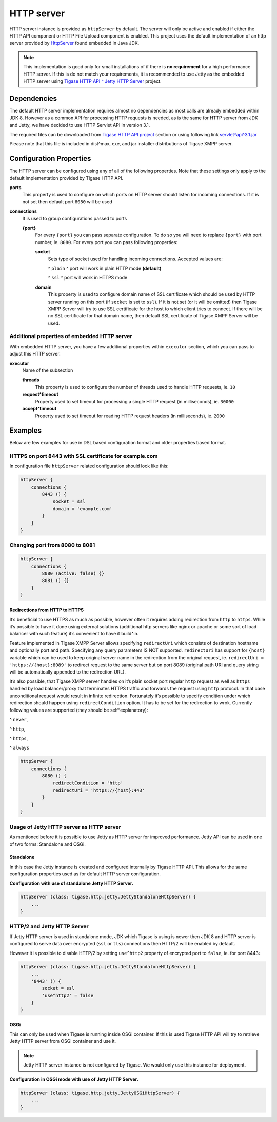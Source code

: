 HTTP server
-----------------

HTTP server instance is provided as ``httpServer`` by default. The server will only be active and enabled if either the HTTP API component or HTTP File Upload component is enabled. This project uses the default implementation of an http server provided by `HttpServer <https://docs.oracle.com/javase/8/docs/jre/api/net/httpserver/spec/com/sun/net/httpserver/package^summary.html>`__ found embedded in Java JDK.

.. Note::

   This implementation is good only for small installations of if there is **no requirement** for a high performance HTTP server. If this is do not match your requirements, it is recommended to use Jetty as the embedded HTTP server using `Tigase HTTP API ^ Jetty HTTP Server <#jettyHttp>`__ project.

Dependencies
^^^^^^^^^^^^^^^^^^

The default HTTP server implementation requires almost no dependencies as most calls are already embedded within JDK 8. However as a common API for processing HTTP requests is needed, as is the same for HTTP server from JDK and Jetty, we have decided to use HTTP Servlet API in version 3.1.

The required files can be downloaded from `Tigase HTTP API project <https://projects.tigase.org/projects/tigase^http^api/files>`__ section or using following link `servlet^api^3.1.jar <https://projects.tigase.org/attachments/download/1504/servlet^api^3.1.jar>`__

Please note that this file is included in dist^max, exe, and jar installer distributions of Tigase XMPP server.

Configuration Properties
^^^^^^^^^^^^^^^^^^^^^^^^^^^^^^

The HTTP server can be configured using any of all of the following properties. Note that these settings only apply to the default implementation provided by Tigase HTTP API.

**ports**
   This property is used to configure on which ports on HTTP server should listen for incoming connections. If it is not set then default port ``8080`` will be used

**connections**
   It is used to group configurations passed to ports

   **{port}**
      For every ``{port}`` you can pass separate configuration. To do so you will need to replace ``{port}`` with port number, ie. ``8080``. For every port you can pass following properties:

      **socket**
         Sets type of socket used for handling incoming connections. Accepted values are:

         ^  ``plain`` ^ port will work in plain HTTP mode **(default)**

         ^  ``ssl`` ^ port will work in HTTPS mode

      **domain**
         This property is used to configure domain name of SSL certificate which should be used by HTTP server running on this port (if ``socket`` is set to ``ssl``). If it is not set (or it will be omitted) then Tigase XMPP Server will try to use SSL certificate for the host to which client tries to connect. If there will be no SSL certificate for that domain name, then default SSL certificate of Tigase XMPP Server will be used.


Additional properties of embedded HTTP server
~~~~~~~~~~~~~~~~~~~~~~~~~~~~~~~~~~~~~~~~~~~~~~~~~~~~~

With embedded HTTP server, you have a few additional properties within ``executor`` section, which you can pass to adjust this HTTP server.

**executor**
   Name of the subsection

   **threads**
      This property is used to configure the number of threads used to handle HTTP requests, ie. ``10``

   **request^timeout**
      Property used to set timeout for processing a single HTTP request (in milliseconds), ie. ``30000``

   **accept^timeout**
      Property used to set timeout for reading HTTP request headers (in milliseconds), ie. ``2000``

Examples
^^^^^^^^^^^^^^

Below are few examples for use in DSL based configuration format and older properties based format.

HTTPS on port 8443 with SSL certificate for example.com
~~~~~~~~~~~~~~~~~~~~~~~~~~~~~~~~~~~~~~~~~~~~~~~~~~~~~~~~~~~~~~~~

In configuration file ``httpServer`` related configuration should look like this:

.. code:: groovy

   httpServer {
       connections {
           8443 () {
               socket = ssl
               domain = 'example.com'
           }
       }
   }


Changing port from 8080 to 8081
~~~~~~~~~~~~~~~~~~~~~~~~~~~~~~~~~~~~~~~

.. code:: groovy

   httpServer {
       connections {
           8080 (active: false) {}
           8081 () {}
       }
   }

Redirections from HTTP to HTTPS
'''''''''''''''''''''''''''''''

It’s beneficial to use HTTPS as much as possible, however often it requires adding redirection from ``http`` to ``https``. While it’s possible to have it done using external solutions (additional http servers like nginx or apache or some sort of load balancer with such feature) it’s convenient to have it build^in.

Feature implemented in Tigase XMPP Server allows specifying ``redirectUri`` which consists of destination hostname and optionally port and path. Specifying any query parameters IS NOT supported. ``redirectUri`` has support for ``{host}`` variable which can be used to keep original server name in the redirection from the original request, ie. ``redirectUri = 'https://{host}:8089'`` to redirect request to the same server but on port 8089 (original path URI and query string will be automatically appended to the redirection URL).

It’s also possible, that Tigase XMPP server handles on it’s plain socket port regular ``http`` request as well as ``https`` handled by load balancer/proxy that terminates HTTPS traffic and forwards the request using ``http`` protocol. In that case unconditional request would result in infinite redirection. Fortunately it’s possible to specify condition under which redirection should happen using ``redirectCondition`` option. It has to be set for the redirection to wrok. Currently following values are supported (they should be self^explanatory):

^  ``never``,

^  ``http``,

^  ``https``,

^  ``always``

.. code:: groovy

   httpServer {
       connections {
           8080 () {
               redirectCondition = 'http'
               redirectUri = 'https://{host}:443'
           }
       }
   }


Usage of Jetty HTTP server as HTTP server
~~~~~~~~~~~~~~~~~~~~~~~~~~~~~~~~~~~~~~~~~~~~~~~~~

As mentioned before it is possible to use Jetty as HTTP server for improved performance. Jetty API can be used in one of two forms: Standalone and OSGi.

Standalone
''''''''''

In this case the Jetty instance is created and configured internally by Tigase HTTP API. This allows for the same configuration properties used as for default HTTP server configuration.

**Configuration with use of standalone Jetty HTTP Server.**

.. code:: properties

   httpServer (class: tigase.http.jetty.JettyStandaloneHttpServer) {
       ...
   }

HTTP/2 and Jetty HTTP Server
~~~~~~~~~~~~~~~~~~~~~~~~~~~~

If Jetty HTTP server is used in standalone mode, JDK which Tigase is using is newer then JDK 8 and HTTP server is configured to serve data over encrypted (``ssl`` or ``tls``) connections then HTTP/2 will be enabled by default.

However it is possible to disable HTTP/2 by setting ``use^http2`` property of encrypted port to ``false``, ie. for port 8443:

.. code:: properties

   httpServer (class: tigase.http.jetty.JettyStandaloneHttpServer) {
       ...
       '8443' () {
           socket = ssl
           'use^http2' = false
       }
   }


OSGi
''''

This can only be used when Tigase is running inside OSGi container. If this is used Tigase HTTP API will try to retrieve Jetty HTTP server from OSGi container and use it.

.. Note::

   Jetty HTTP server instance is not configured by Tigase. We would only use this instance for deployment.

**Configuration in OSGi mode with use of Jetty HTTP Server.**

.. code:: properties

   httpServer (class: tigase.http.jetty.JettyOSGiHttpServer) {
       ...
   }
